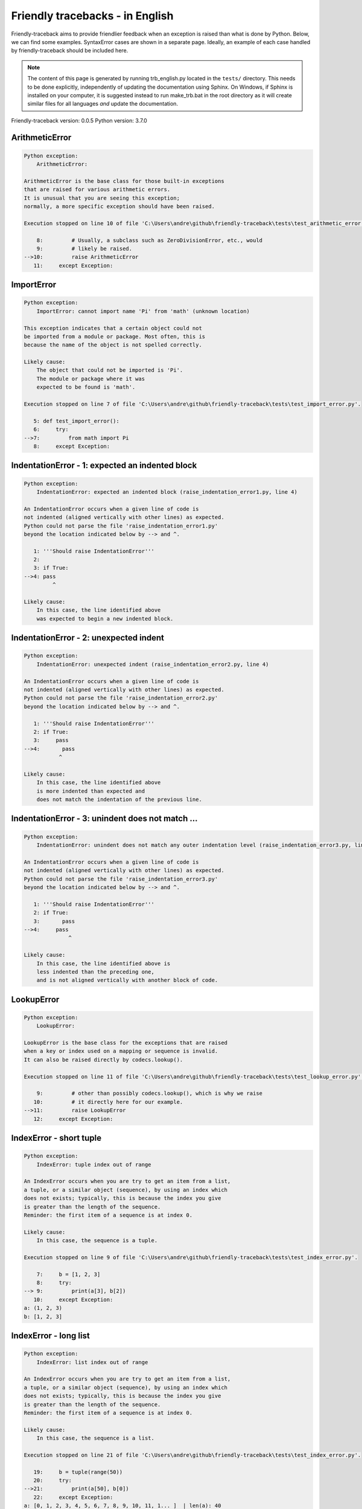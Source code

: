 
Friendly tracebacks - in English
======================================

Friendly-traceback aims to provide friendlier feedback when an exception
is raised than what is done by Python.
Below, we can find some examples. SyntaxError cases are
shown in a separate page.
Ideally, an example of each case handled by friendly-traceback
should be included here.

.. note::

     The content of this page is generated by running
     trb_english.py located in the ``tests/`` directory.
     This needs to be done explicitly, independently of updating the
     documentation using Sphinx.
     On Windows, if Sphinx is installed on your computer, it is suggested
     instead to run make_trb.bat in the root directory as it will create
     similar files for all languages *and* update the documentation.

Friendly-traceback version: 0.0.5
Python version: 3.7.0



ArithmeticError
---------------

.. code-block:: none


    Python exception: 
        ArithmeticError: 

    ArithmeticError is the base class for those built-in exceptions
    that are raised for various arithmetic errors.
    It is unusual that you are seeing this exception;
    normally, a more specific exception should have been raised.

    Execution stopped on line 10 of file 'C:\Users\andre\github\friendly-traceback\tests\test_arithmetic_error.py'.

        8:         # Usually, a subclass such as ZeroDivisionError, etc., would
        9:         # likely be raised.
    -->10:         raise ArithmeticError
       11:     except Exception:

ImportError
-----------

.. code-block:: none


    Python exception: 
        ImportError: cannot import name 'Pi' from 'math' (unknown location)

    This exception indicates that a certain object could not
    be imported from a module or package. Most often, this is
    because the name of the object is not spelled correctly.

    Likely cause:
        The object that could not be imported is 'Pi'.
        The module or package where it was 
        expected to be found is 'math'.

    Execution stopped on line 7 of file 'C:\Users\andre\github\friendly-traceback\tests\test_import_error.py'.

       5: def test_import_error():
       6:     try:
    -->7:         from math import Pi
       8:     except Exception:

IndentationError - 1: expected an indented block
------------------------------------------------

.. code-block:: none


    Python exception: 
        IndentationError: expected an indented block (raise_indentation_error1.py, line 4)

    An IndentationError occurs when a given line of code is
    not indented (aligned vertically with other lines) as expected.
    Python could not parse the file 'raise_indentation_error1.py'
    beyond the location indicated below by --> and ^.

       1: '''Should raise IndentationError'''
       2: 
       3: if True:
    -->4: pass
             ^

    Likely cause:
        In this case, the line identified above
        was expected to begin a new indented block.

IndentationError - 2: unexpected indent
---------------------------------------

.. code-block:: none


    Python exception: 
        IndentationError: unexpected indent (raise_indentation_error2.py, line 4)

    An IndentationError occurs when a given line of code is
    not indented (aligned vertically with other lines) as expected.
    Python could not parse the file 'raise_indentation_error2.py'
    beyond the location indicated below by --> and ^.

       1: '''Should raise IndentationError'''
       2: if True:
       3:     pass
    -->4:       pass
               ^

    Likely cause:
        In this case, the line identified above
        is more indented than expected and 
        does not match the indentation of the previous line.

IndentationError - 3: unindent does not match ...
-------------------------------------------------

.. code-block:: none


    Python exception: 
        IndentationError: unindent does not match any outer indentation level (raise_indentation_error3.py, line 4)

    An IndentationError occurs when a given line of code is
    not indented (aligned vertically with other lines) as expected.
    Python could not parse the file 'raise_indentation_error3.py'
    beyond the location indicated below by --> and ^.

       1: '''Should raise IndentationError'''
       2: if True:
       3:       pass
    -->4:     pass
                  ^

    Likely cause:
        In this case, the line identified above is
        less indented than the preceding one,
        and is not aligned vertically with another block of code.

LookupError
-----------

.. code-block:: none


    Python exception: 
        LookupError: 

    LookupError is the base class for the exceptions that are raised
    when a key or index used on a mapping or sequence is invalid.
    It can also be raised directly by codecs.lookup().

    Execution stopped on line 11 of file 'C:\Users\andre\github\friendly-traceback\tests\test_lookup_error.py'.

        9:         # other than possibly codecs.lookup(), which is why we raise
       10:         # it directly here for our example.
    -->11:         raise LookupError
       12:     except Exception:

IndexError - short tuple
------------------------

.. code-block:: none


    Python exception: 
        IndexError: tuple index out of range

    An IndexError occurs when you are try to get an item from a list,
    a tuple, or a similar object (sequence), by using an index which
    does not exists; typically, this is because the index you give
    is greater than the length of the sequence.
    Reminder: the first item of a sequence is at index 0.

    Likely cause:
        In this case, the sequence is a tuple.

    Execution stopped on line 9 of file 'C:\Users\andre\github\friendly-traceback\tests\test_index_error.py'.

        7:     b = [1, 2, 3]
        8:     try:
    --> 9:         print(a[3], b[2])
       10:     except Exception:
    a: (1, 2, 3)
    b: [1, 2, 3]


IndexError - long list
----------------------

.. code-block:: none


    Python exception: 
        IndexError: list index out of range

    An IndexError occurs when you are try to get an item from a list,
    a tuple, or a similar object (sequence), by using an index which
    does not exists; typically, this is because the index you give
    is greater than the length of the sequence.
    Reminder: the first item of a sequence is at index 0.

    Likely cause:
        In this case, the sequence is a list.

    Execution stopped on line 21 of file 'C:\Users\andre\github\friendly-traceback\tests\test_index_error.py'.

       19:     b = tuple(range(50))
       20:     try:
    -->21:         print(a[50], b[0])
       22:     except Exception:
    a: [0, 1, 2, 3, 4, 5, 6, 7, 8, 9, 10, 11, 1... ]  | len(a): 40
    b: (0, 1, 2, 3, 4, 5, 6, 7, 8, 9, 10, 11, 1... )  | len(b): 50


ModuleNotFoundError
-------------------

.. code-block:: none


    Python exception: 
        ModuleNotFoundError: No module named 'does_not_exist'

    A ModuleNotFoundError exception indicates that you
    are trying to import a module that cannot be found by Python.
    This could be because you misspelled the name of the module
    or because it is not installed on your computer.

    Likely cause:
        In your program, the name of the
        module that cannot be found is 'does_not_exist'.

    Execution stopped on line 7 of file 'C:\Users\andre\github\friendly-traceback\tests\test_module_not_found_error.py'.

       5: def test_module_not_found_error():
       6:     try:
    -->7:         import does_not_exist
       8:     except Exception:

NameError
---------

.. code-block:: none


    Python exception: 
        NameError: name 'c' is not defined

    A NameError exception indicates that a variable or
    function name is not known to Python.
    Most often, this is because there is a spelling mistake.
    However, sometimes it is because the name is used
    before being defined or given a value.

    Likely cause:
        In your program, the unknown name is 'c'.

    Execution stopped on line 7 of file 'C:\Users\andre\github\friendly-traceback\tests\test_name_error.py'.

       5: def test_name_error():
       6:     try:
    -->7:         b = c
       8:     except Exception:

TabError
--------

.. code-block:: none


    Python exception: 
        TabError: inconsistent use of tabs and spaces in indentation (raise_tab_error.py, line 7)

    A TabError indicates that you have used both spaces
    and tab characters to indent your code.
    This is not allowed in Python.
    Indenting your code means to have block of codes aligned vertically
    by inserting either spaces or tab characters at the beginning of lines.
    Python's recommendation is to always use spaces to indent your code.

    Python could not parse the file 'raise_tab_error.py'
    beyond the location indicated below by --> and ^.

        4: 
        5: def test_tab_error():
        6:     if True:
    --> 7: 	pass
                ^

UnboundLocalError
-----------------

.. code-block:: none


    Python exception: 
        UnboundLocalError: local variable 'a' referenced before assignment

    In Python, variables that are used inside a function are known as 
    local variables. Before they are used, they must be assigned a value.
    A variable that is used before it is assigned a value is assumed to
    be defined outside that function; it is known as a 'global'
    (or sometimes 'nonlocal') variable. You cannot assign a value to such
    a global variable inside a function without first indicating to
    Python that this is a global variable, otherwise you will see
    an UnboundLocalError.

    Likely cause:
        The variable that appears to cause the problem is 'a'.
        Try inserting the statement
            global a
        as the first line inside your function.
    Execution stopped on line 13 of file 'C:\Users\andre\github\friendly-traceback\tests\test_unbound_local_error.py'.

       11: 
       12:     try:
    -->13:         inner()
       14:     except Exception:
    inner: <function test_unbound_local_error.<loca... >

    Exception raised on line 10 of file 'C:\Users\andre\github\friendly-traceback\tests\test_unbound_local_error.py'.

        8: 
        9:     def inner():
    -->10:         a += 1
       11: 

Unknown exception
-----------------

.. code-block:: none


    Python exception: 
        MyException: Some informative message

    No information is known about this exception.

    Execution stopped on line 11 of file 'C:\Users\andre\github\friendly-traceback\tests\test_unknown_error.py'.

        9: def test_unknown_error():
       10:     try:
    -->11:         raise MyException("Some informative message")
       12:     except Exception:
    global MyException: <class 'test_unknown_error.MyException'>


ZeroDivisionError - 1
---------------------

.. code-block:: none


    Python exception: 
        ZeroDivisionError: division by zero

    A ZeroDivisionError occurs when you are attempting to divide
    a value by zero:
        result = my_variable / 0
    It can also happen if you calculate the remainder of a division
    using the modulo operator '%'
        result = my_variable % 0
    Execution stopped on line 7 of file 'C:\Users\andre\github\friendly-traceback\tests\test_zero_division_error.py'.

       5: def test_zero_division_error():
       6:     try:
    -->7:         1 / 0
       8:     except Exception:

ZeroDivisionError - 2
---------------------

.. code-block:: none


    Python exception: 
        ZeroDivisionError: integer division or modulo by zero

    A ZeroDivisionError occurs when you are attempting to divide
    a value by zero:
        result = my_variable / 0
    It can also happen if you calculate the remainder of a division
    using the modulo operator '%'
        result = my_variable % 0
    Execution stopped on line 17 of file 'C:\Users\andre\github\friendly-traceback\tests\test_zero_division_error.py'.

       15: def test_zero_division_error2():
       16:     try:
    -->17:         1 % 0
       18:     except Exception:
